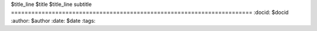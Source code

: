 $title_line
$title
$title_line
subtitle
=======================================================================
:docid: $docid
:author: $author
:date: $date
:tags:

